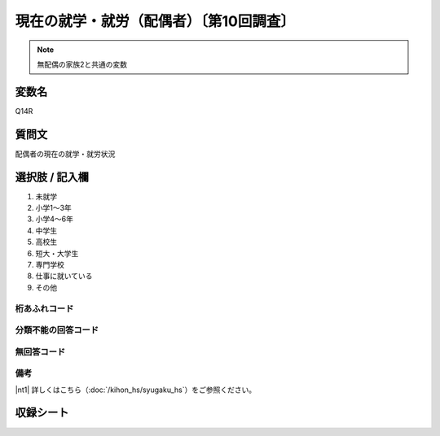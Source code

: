 ========================================
現在の就学・就労（配偶者）〔第10回調査〕
========================================

.. note:: 無配偶の家族2と共通の変数

変数名
-----------------

Q14R

質問文
------------------
配偶者の現在の就学・就労状況

選択肢 / 記入欄
------------------------

1. 未就学
2. 小学1～3年
3. 小学4～6年
4. 中学生
5. 高校生
6. 短大・大学生
7. 専門学校
8. 仕事に就いている
9. その他

桁あふれコード
^^^^^^^^^^^^^^^^^^^^


分類不能の回答コード
^^^^^^^^^^^^^^^^^^^^^^^^^^^^^^^^^^^^^


無回答コード
^^^^^^^^^^^^^^^^^^^^^^^^^^^^^^^^^^^^^^^


備考
^^^^^^^^^^^^^^^^^^^^^^^^^^^^^^^^^^^^^^^

|nt1| 詳しくはこちら（:doc:`/kihon_hs/syugaku_hs`）をご参照ください。


収録シート
----------------------------

.. hlist::
   :columns: 3

   * p10_5
